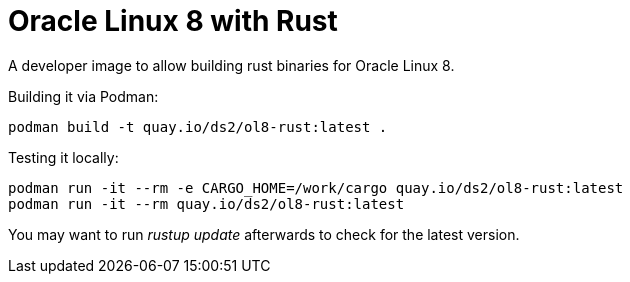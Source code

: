 = Oracle Linux 8 with Rust

A developer image to allow building rust binaries for Oracle Linux 8.

Building it via Podman:

----
podman build -t quay.io/ds2/ol8-rust:latest .
----


Testing it locally:

----
podman run -it --rm -e CARGO_HOME=/work/cargo quay.io/ds2/ol8-rust:latest
podman run -it --rm quay.io/ds2/ol8-rust:latest
----

You may want to run _rustup update_ afterwards to check for the latest version.
